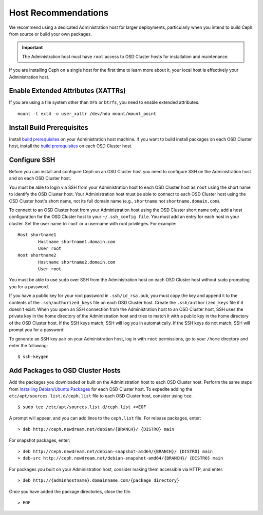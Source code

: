 ====================
Host Recommendations
====================
We recommend using a dedicated Administration host for larger deployments, particularly when you intend to build Ceph from source
or build your own packages. 

.. important:: The Administration host must have ``root`` access to OSD Cluster hosts for installation and maintenance.

If you are installing Ceph on a single host for the first time to learn more about it, your local host is effectively your Administration host.

Enable Extended Attributes (XATTRs)
~~~~~~~~~~~~~~~~~~~~~~~~~~~~~~~~~~~
If you are using a file system other than ``XFS`` or ``btrfs``, you need to enable extended attributes. ::

	mount -t ext4 -o user_xattr /dev/hda mount/mount_point 

Install Build Prerequisites
~~~~~~~~~~~~~~~~~~~~~~~~~~~
Install `build prerequisites`_ on your Administration host machine. If you want to 
build install packages on each OSD Cluster host, install the `build prerequisites`_
on each OSD Cluster host.

Configure SSH
~~~~~~~~~~~~~
Before you can install and configure Ceph on an OSD Cluster host you need to configure SSH on 
the Administration host and on each OSD Cluster host. 

You must be able to login via SSH from your Administration host to each OSD Cluster host 
as ``root`` using the short name to identify the OSD Cluster host. Your Administration host must be able 
to connect to each OSD Cluster host using the OSD Cluster host's short name, not its full domain name (e.g., ``shortname`` 
not ``shortname.domain.com``).

To connect to an OSD Cluster host from your Administration host using the OSD Cluster short name only, 
add a host configuration for the OSD Cluster host to your ``~/.ssh_config file``. You must add an entry 
for each host in your cluster. Set the user name to ``root`` or a username with root privileges. For example:: 

	Host shortname1
		Hostname shortname1.domain.com
		User root
	Host shortname2
		Hostname shortname2.domain.com
		User root

You must be able to use ``sudo`` over SSH from the Administration host on each OSD Cluster host
without ``sudo`` prompting you for a password.

If you have a public key for your root password in ``.ssh/id_rsa.pub``, you must copy the key and append it
to the contents of the ``.ssh/authorized_keys`` file on each OSD Cluster host. Create the ``.ssh/authorized_keys``
file if it doesn't exist. When you open an SSH connection from the Administration host to an OSD Cluster host, 
SSH uses the private key in the home directory of the Administration host and tries to match it with a public
key in the home directory of the OSD Cluster host. If the SSH keys match, SSH will log you in automatically. 
If the SSH keys do not match, SSH will prompt you for a password. 

To generate an SSH key pair on your Administration host, log in with ``root`` permissions, go to your ``/home`` directory and enter the following::

	$ ssh-keygen

Add Packages to OSD Cluster Hosts
~~~~~~~~~~~~~~~~~~~~~~~~~~~~~~~~~
Add the packages you downloaded or built on the Administration host to each OSD Cluster host. Perform the same steps 
from `Installing Debian/Ubuntu Packages`_ for each OSD Cluster host. To expedite adding 
the ``etc/apt/sources.list.d/ceph.list`` file to each OSD Cluster host, consider using ``tee``. 
::

	$ sudo tee /etc/apt/sources.list.d/ceph.list <<EOF

A prompt will appear, and you can add lines to the ``ceph.list`` file. For release packages, enter::

	> deb http://ceph.newdream.net/debian/{BRANCH}/ {DISTRO} main
	
For snapshot packages, enter:: 

	> deb http://ceph.newdream.net/debian-snapshot-amd64/{BRANCH}/ {DISTRO} main
	> deb-src http://ceph.newdream.net/debian-snapshot-amd64/{BRANCH}/ {DISTRO} main  	

For packages you built on your Administration host, consider making them accessible via HTTP, and enter:: 

	> deb http://{adminhostname}.domainname.com/{package directory}
	
Once you have added the package directories, close the file. :: 

	> EOF


.. _build prerequisites: ../build_from_source/build_prerequisites
.. _Installing Debian/Ubuntu Packages: ../download_packages
